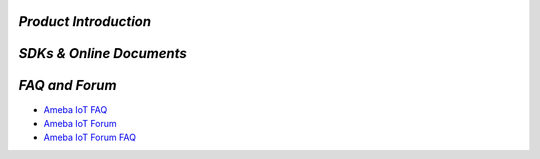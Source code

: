 
.. raw:: html

   <div style="text-align: center; color: #2980B9;">
       <h1>Welcome to Ameba AIoT Documentation Homepage!</h1>
   </div>

.. raw:: html

   <div style="text-align: center;">
       <img src="./_static/realtek_background_003.png" alt="Background" height="400px">
   </div>

   <br><br><br>

*Product Introduction*
======================

.. tabs::

   .. tab:: AIoT Video SoC/MCU

      .. tabs::

         .. tab:: Ameba Pro2

            .. tabs::

               .. tab:: AMB82-mini

                  .. table::
                     :class: table-transparent
                     :align: center

                     +-----------------------------------------------------------+----------------------------------------------------------+
                     | |img_AMB82_MINI|                                          | - MCU                                                    |
                     |                                                           |    - Part Number: RTL8735B                               |
                     | **AMB82-mini**                                            |    - 32-bit Arm v8M, up to 500MHz                        |
                     |                                                           | - Memory                                                 |
                     | (Ameba RTL8735B)                                          |    - 768KB ROM                                           |
                     |                                                           |    - 512KB RAM                                           |
                     +-----------------------------------------------------------+    - 16MB Flash                                          |
                     | |img_shopping|                                            |    - Supports MCM embedded DDR2/DDR3L memory up to 128MB |
                     |                                                           | - Key Features                                           |
                     | - Worldwide                                               |    - Integrated 802.11 a/b/g/n Wi-Fi, 2.4GHz/5GHz        |
                     |    - `Seeed Studio <link01_AMB82_MINI_>`_                 |    - Bluetooth Low Energy (BLE) 5.1                      |
                     |    - `Amazon <link02_AMB82_MINI_>`_                       |    - Integrated Intelligent Engine @ 0.4 TOPS            |
                     |    - `ICShop <link03_AMB82_MINI_>`_                       |    - USB Host/Device                                     |
                     |    - `ICShop (Module only) <link04_AMB82_MINI_>`_         |    - SD Host                                             |
                     | - Regional                                                |    - ISP                                                 |
                     |    - `Taiwan ICShop <link05_AMB82_MINI_>`_                |    - Audio Codec                                         |
                     |    - `Taiwan ICShop (Module only) <link06_AMB82_MINI_>`_  |    - H.264/H.265 encoder up to 5MP or 1080p @45fps       |
                     |                                                           |    - Secure Boot                                         |
                     |                                                           |    - Crypto Engine                                       |
                     |                                                           | - Other Features                                         |
                     |                                                           |    - 2 SPI interfaces                                    |
                     |                                                           |    - 1 I2C interface                                     |
                     |                                                           |    - 8 PWM interfaces                                    |
                     |                                                           |    - 3 UART interfaces                                   |
                     |                                                           |    - 3 ADC interfaces                                    |
                     |                                                           |    - 2 GDMA interfaces                                   |
                     |                                                           |    - Max 23 GPIOs                                        |
                     +-----------------------------------------------------------+----------------------------------------------------------+

               .. tab:: AMB82

                  .. table::
                     :class: table-transparent
                     :align: center

                     +-----------------------------------------------------------+----------------------------------------------------------+
                     | |img_AMB82|                                               | - MCU                                                    |
                     |                                                           |    - Part Number: RTL8735B                               |
                     | **AMB82**                                                 |    - 32-bit Arm v8M, up to 500MHz                        |
                     |                                                           | - Memory                                                 |
                     | (Ameba RTL8735B)                                          |    - 768KB ROM                                           |
                     |                                                           |    - 512KB RAM                                           |
                     +-----------------------------------------------------------+    - 16MB Flash                                          |
                     |                                                           |    - Supports MCM embedded DDR2/DDR3L memory up to 128MB |
                     |                                                           |    - External Flash up to 64MB                           |
                     |                                                           | - Key Features                                           |
                     |                                                           |    - Integrated 802.11 a/b/g/n Wi-Fi, 2.4GHz/5GHz        |
                     |                                                           |    - Bluetooth Low Energy (BLE) 4.2                      |
                     |                                                           |    - Integrated Intelligent Engine @ 0.4 TOPS            |
                     |                                                           |    - USB Host/Device                                     |
                     |                                                           |    - SD Host                                             |
                     |                                                           |    - ISP                                                 |
                     |                                                           |    - Audio Codec                                         |
                     |                                                           |    - H.264/H.265 encoder up to 5MP or 1080p @45fps       |
                     |                                                           |    - Secure Boot                                         |
                     |                                                           |    - Crypto Engine                                       |
                     |                                                           | - Other Features                                         |
                     |                                                           |    - 2 SPI interfaces                                    |
                     |                                                           |    - 3 I2C interface                                     |
                     |                                                           |    - 12 PWM interfaces                                   |
                     |                                                           |    - 4 UART interfaces                                   |
                     |                                                           |    - 8 ADC interfaces                                    |
                     |                                                           |    - 2 GDMA interfaces                                   |
                     |                                                           |    - Max 59 GPIOs                                        |
                     +-----------------------------------------------------------+----------------------------------------------------------+

         .. tab:: Ameba Pro

            .. tabs::

               .. tab:: AMB81

                  .. table::
                     :class: table-transparent
                     :align: center

                     +-----------------------------------------------------------+----------------------------------------------------------+
                     | |img_AMB81|                                               | - MCU                                                    |
                     |                                                           |    - Part Number: RTL8715AD                              |
                     | **AMB81**                                                 |    - 32-bit Arm v8M, up to 300MHz                        |
                     |                                                           |    - 32-bit Arm®Cortex®-M0, up to 4MHz                   |
                     |                                                           | - Memory                                                 |
                     | (Ameba RTL8715AD / RTL8715AH / RTL8715AQ)                 |    - 512KB RAM                                           |
                     |                                                           |    - 32MB LPDDR                                          |
                     +-----------------------------------------------------------+ - Key Features                                           |
                     |                                                           |    - Integrated 802.11ac/n Wi-Fi SoC                     |
                     |                                                           |    - Trustzone-M Security                                |
                     |                                                           |    - Hardware SSL Engine                                 |
                     |                                                           |    - Root Trust Secure Boot                              |
                     |                                                           |    - USB Host/Device                                     |
                     |                                                           |    - SD Host                                             |
                     |                                                           |    - LCDC                                                |
                     |                                                           |    - Codec                                               |
                     |                                                           |    - ISP                                                 |
                     |                                                           |    - H.264                                               |
                     |                                                           | - Other Features                                         |
                     |                                                           |    - 4 SPI interfaces                                    |
                     |                                                           |    - 5 UART interfaces                                   |
                     |                                                           |    - 2 I2S interface                                     |
                     |                                                           |    - 4 I2C interface                                     |
                     |                                                           |    - 11 ADC interfaces                                   |
                     |                                                           |    - 16 PWM interfaces                                   |
                     |                                                           |    - 2 PCM interfaces                                    |
                     |                                                           |    - Max 90 GPIOs                                        |
                     |                                                           |                                                          |
                     |                                                           | |img_award|                                              |
                     |                                                           | - 2018 COMPUTEX Best Choice Award                        |
                     +-----------------------------------------------------------+----------------------------------------------------------+

   .. tab:: IoT Control SoC/MCU

      .. tabs::

         .. tab:: Ameba D

            .. tabs::

               .. tab:: AMB21 / AMB22

                  .. table::
                     :class: table-transparent
                     :align: center

                     +-----------------------------------------------------+----------------------------------------------------------+
                     | |img_AMB21|                                         | - MCU                                                    |
                     |                                                     |    - Part Number: RTL8722DM                              |
                     | **AMB21 / AMB22**                                   |    - 32-bit KM4 (Arm Cortex-M33 compatible)              |
                     |                                                     |    - 32-bit KM0 (Arm Cortex-M23 compatible)              |
                     | (Ameba RTL8722DM / RTL8722CSM)                      | - Memory                                                 |
                     |                                                     |    - 512KB SRAM                                          |
                     +-----------------------------------------------------+    - 4MB PSRAM                                           |
                     | |img_shopping|                                      |    - 2MB Flash                                           |
                     |                                                     | - Key Features                                           |
                     | - Worldwide                                         |    - Integrated 802.11 a/n Wi-Fi SoC                     |
                     |    - `Seeed Studio <link01_AMB21_AMB22_>`_          |    - Trustzone-M Security                                |
                     | - Regional                                          |    - Hardware SSL Engine                                 |
                     |    - `Taiwan ICShop <link02_AMB21_AMB22_>`_         |    - Root Trust Secure Boot                              |
                     |    - `Mainland China Taobao <link03_AMB21_AMB22_>`_ |    - USB Host/Device                                     |
                     |                                                     |    - SD Host                                             |
                     |                                                     |    - BLE5.0                                              |
                     |                                                     |    - Codec                                               |
                     |                                                     |    - LCDC                                                |
                     |                                                     |    - Key Matrix                                          |
                     |                                                     | - Other Features                                         |
                     |                                                     |    - 1 PCM interface                                     |
                     |                                                     |    - 4 UART interfaces                                   |
                     |                                                     |    - 1 I2S Interface                                     |
                     |                                                     |    - 2 I2C interfaces                                    |
                     |                                                     |    - 7 ADC interfaces                                    |
                     |                                                     |    - 17 PWM interfaces                                   |
                     |                                                     |    - Max 54 GPIOs                                        |
                     |                                                     |                                                          |
                     |                                                     | |img_award|                                              |
                     |                                                     | - 2019 COMPUTEX Best Choice Award                        |
                     +-----------------------------------------------------+----------------------------------------------------------+

               .. tab:: AMB23

                  .. table::
                     :class: table-transparent
                     :align: center

                     +---------------------------------------+----------------------------------------------------------+
                     | |img_AMB23|                           | - MCU                                                    |
                     |                                       |    - Part Number: RTL8722DM                              |
                     | **AMB23**                             |    - 32-bit KM4 (Arm Cortex-M33 compatible)              |
                     |                                       |    - 32-bit KM0 (Arm Cortex-M23 compatible)              |
                     | (Ameba RTL8722DM)                     | - Memory                                                 |
                     |                                       |    - 512KB SRAM                                          |
                     +---------------------------------------+    - 4MB PSRAM                                           |
                     | |img_shopping|                        |    - 2MB Flash                                           |
                     |                                       | - Key Features                                           |
                     | - Worldwide                           |    - Integrated 802.11 a/n Wi-Fi SoC                     |
                     |    - `Seeed Studio <link01_AMB23_>`_  |    - Trustzone-M Security                                |
                     |    - `Adafruit <link02_AMB23_>`_      |    - Hardware SSL Engine                                 |
                     | - Regional                            |    - Root Trust Secure Boot                              |
                     |    - `Taiwan ICShop <link03_AMB23_>`_ |    - USB Host/Device                                     |
                     |                                       |    - SD Host                                             |
                     |                                       |    - BLE5.0                                              |
                     |                                       |    - Codec                                               |
                     |                                       |    - LCDC                                                |
                     |                                       |    - Key Matrix                                          |
                     |                                       | - Other Features                                         |
                     |                                       |    - 1 PCM interface                                     |
                     |                                       |    - 3 UART interfaces                                   |
                     |                                       |    - 1 I2C Interface                                     |
                     |                                       |    - 7 ADC interfaces                                    |
                     |                                       |    - 1 SPI interfaces                                    |
                     |                                       |    - 9 PWM interfaces                                    |
                     |                                       |    - Max 23 GPIOs                                        |
                     |                                       |    - 1 Switch button                                     |
                     |                                       |    - 2 LED                                               |
                     |                                       |                                                          |
                     |                                       | |img_award|                                              |
                     |                                       | - 2019 COMPUTEX Best Choice Award                        |
                     +---------------------------------------+----------------------------------------------------------+

               .. tab:: AMB25

                  .. table::
                     :class: table-transparent
                     :align: center

                     +-----------------------------------------------------------+----------------------------------------------------------+
                     | |img_AMB25|                                               | - MCU                                                    |
                     |                                                           |    - Part Number: RTL8720DF                              |
                     | **AMB25**                                                 |    - 32-bit KM4 (Arm Cortex-M33 compatible)              |
                     |                                                           |    - 32-bit KM0 (Arm Cortex-M23 compatible)              |
                     | (Ameba RTL8720DF)                                         | - Memory                                                 |
                     |                                                           |    - 512KB SRAM                                          |
                     +-----------------------------------------------------------+    - 4MB Flash                                           |
                     | |img_shopping|                                            | - Key Features                                           |
                     |                                                           |    - Integrated WiFi 4 (802.11 b/g/n 1x1) SoC            |
                     | - Worldwide                                               |    - Dual-band, 2.4GHz or 5GHz                           |
                     |    - `Amazon (EVB) <link01_AMB25_>`_                      |    - Bluetooth LE 5.0                                    |
                     |    - `Amazon (WiFi module) <link02_AMB25_>`_              |    - Bluetooth high-power mode up to 10dB                |
                     |    - `Amazon (WiFi module with antenna) <link03_AMB25_>`_ |    - Low Power Mode                                      |
                     | - Regional                                                |    - Auto Download Mode                                  |
                     |    - `Mainland China Taobao <link04_AMB25_>`_             |    - On-board PCB antenna                                |
                     |                                                           | - Other Features                                         |
                     |                                                           |    - 3 UART interfaces                                   |
                     |                                                           |    - 1 I2C Interface                                     |
                     |                                                           |    - 2 SPI interfaces                                    |
                     |                                                           |    - 12 PWM interfaces                                   |
                     |                                                           |    - 3 ADC   interfaces                                  |
                     |                                                           |    - 1 IR interfaces                                     |
                     |                                                           |    - Max 19 GPIOs                                        |
                     |                                                           |    - TypeC USB port                                      |
                     |                                                           |    - 1 SDIO interface (require adaptor)                  |
                     |                                                           |    - Audio Codec(require external MIC & Speaker)         |
                     |                                                           |    - USB2.0 Host Interface (require adaptor)             |
                     +-----------------------------------------------------------+----------------------------------------------------------+

               .. tab:: AMB26

                  .. table::
                     :class: table-transparent
                     :align: center

                     +-----------------------------------------------------------+----------------------------------------------------------+
                     | |img_AMB26|                                               | - MCU                                                    |
                     |                                                           |    - Part Number: RTL8720DF                              |
                     | **AMB26**                                                 |    - 32-bit KM4 (Arm Cortex-M33 compatible)              |
                     |                                                           |    - 32-bit KM0 (Arm Cortex-M23 compatible)              |
                     | (Ameba RTL8720DF)                                         | - Memory                                                 |
                     |                                                           |    - 512KB SRAM                                          |
                     +-----------------------------------------------------------+    - 4MB Flash                                           |
                     | |img_shopping|                                            | - Key Features                                           |
                     |                                                           |    - Integrated WiFi 4 (802.11 b/g/n 1x1) SoC            |
                     | - Worldwide                                               |    - Dual-band, 2.4GHz or 5GHz                           |
                     |    - `Amazon (EVB) <link01_AMB26_>`_                      |    - Bluetooth LE 5.0                                    |
                     |    - `Amazon (WiFi module) <link02_AMB26_>`_              |    - Bluetooth high-power mode up to 10dB                |
                     |    - `Amazon (WiFi module with antenna) <link03_AMB26_>`_ |    - Low Power Mode                                      |
                     | - Regional                                                |    - Auto Download Mode                                  |
                     |    - `Mainland China Taobao <link04_AMB26_>`_             |    - On-board PCB antenna                                |
                     |                                                           |    - Board Dimensions, 25.4 × 46.6 mm                    |
                     |                                                           | - Other Features                                         |
                     |                                                           |    - 3 UART interfaces                                   |
                     |                                                           |    - 1 I2C Interface                                     |
                     |                                                           |    - 2 SPI interfaces                                    |
                     |                                                           |    - 12 PWM interfaces                                   |
                     |                                                           |    - 3 ADC   interfaces                                  |
                     |                                                           |    - 1 IR interfaces                                     |
                     |                                                           |    - Max 18 GPIOs                                        |
                     |                                                           |    - TypeC USB port                                      |
                     |                                                           |    - 1 SDIO interface (require adaptor)                  |
                     |                                                           |    - Audio Codec (require external MIC & Speaker)        |
                     |                                                           |    - USB2.0 Host Interface (require adaptor)             |
                     +-----------------------------------------------------------+----------------------------------------------------------+

               .. tab:: BW16

                  .. table::
                     :class: table-transparent
                     :align: center

                     +----------------------------------------------------+----------------------------------------------------------+
                     | |img_BW16|                                         | - MCU                                                    |
                     |                                                    |    - Part Number: RTL8720DN                              |
                     | |img_partner_designed|                             |    - 32-bit KM4 (Arm Cortex-M33 compatible)              |
                     |                                                    |    - 32-bit KM0 (Arm Cortex-M23 compatible)              |
                     | **BW16**                                           | - Memory                                                 |
                     |                                                    |    - 512KB SRAM                                          |
                     | (Ameba RTL8720DN)                                  |    - 2MB Flash (Up to 4MB)                               |
                     |                                                    | - Key Features                                           |
                     | by **Ai-Thinker**                                  |    - Integrated 802.11a/n Wi-Fi SoC                      |
                     |                                                    |    - BLE5.0                                              |
                     +----------------------------------------------------+ - Other Features                                         |
                     | |img_shopping|                                     |    - 2 UART interfaces                                   |
                     |                                                    |    - 1 I2C Interface                                     |
                     | - Worldwide                                        |    - 1 ADC interfaces                                    |
                     |    - `Alibaba <link01_BW16_>`_                     |    - 1 SPI interfaces                                    |
                     |    - `Alibaba (Module only) <link02_BW16_>`_       |    - 5 PWM interfaces                                    |
                     | - Regional                                         |    - Max 13 GPIOs                                        |
                     |    - `Taiwan ICShop (Module only) <link03_BW16_>`_ |    - 1 RGB LED                                           |
                     |                                                    |                                                          |
                     |                                                    | |img_award|                                              |
                     |                                                    | - 2019 COMPUTEX Best Choice Award                        |
                     +----------------------------------------------------+----------------------------------------------------------+

               .. tab:: BW16-TypeC

                  .. table::
                     :class: table-transparent
                     :align: center

                     +------------------------------------------------------+----------------------------------------------------------+
                     | |img_BW16_C|                                         | - MCU                                                    |
                     |                                                      |    - Part Number: RTL8720DN                              |
                     | |img_partner_designed|                               |    - 32-bit KM4 (Arm Cortex-M33 compatible)              |
                     |                                                      |    - 32-bit KM0 (Arm Cortex-M23 compatible)              |
                     | **BW16 type C**                                      | - Memory                                                 |
                     |                                                      |    - 512KB SRAM                                          |
                     | (Ameba RTL8720DN)                                    |    - 2MB Flash (Up to 4MB)                               |
                     |                                                      | - Key Features                                           |
                     | by **Ai-Thinker**                                    |    - Integrated 802.11a/n Wi-Fi SoC                      |
                     |                                                      |    - BLE5.0                                              |
                     +------------------------------------------------------+    - Auto DownLoad Mode                                  |
                     | |img_shopping|                                       | - Other Features                                         |
                     |                                                      |    - 2 UART interfaces                                   |
                     | - Worldwide                                          |    - 1 I2C Interface                                     |
                     |    - TBD                                             |    - 1 ADC interfaces                                    |
                     | - Regional                                           |    - 1 SPI interfaces                                    |
                     |    - `Taiwan ICShop <link01_BW16_C_>`_               |    - 5 PWM interfaces                                    |
                     |    - `Taiwan ICShop (Module only) <link02_BW16_C_>`_ |    - Max 13 GPIOs                                        |
                     |                                                      |    - 1 RGB LED                                           |
                     |                                                      |    - TypeC USB port                                      |
                     |                                                      |                                                          |
                     |                                                      | |img_award|                                              |
                     |                                                      | - 2019 COMPUTEX Best Choice Award                        |
                     +------------------------------------------------------+----------------------------------------------------------+

               .. tab:: AW-CU488

                  .. table::
                     :class: table-transparent
                     :align: center

                     +-------------------------------------+---------------------------------------------------------------------+
                     | |img_AW-CU488|                      | - MCU                                                               |
                     |                                     |    - Part Number: RTL8721DM                                         |
                     | |img_partner_designed|              |    - 32-bit KM4 (Arm Cortex-M33 compatible)                         |
                     |                                     |    - 32-bit KM0 (Arm Cortex-M23 compatible)                         |
                     | **AW-CU488 Thing Plus**             | - Memory                                                            |
                     |                                     |    - 512KB SRAM                                                     |
                     | (Ameba RTL8721DM)                   |    - 4MB PSRAM                                                      |
                     |                                     |    - 2MB Flash                                                      |
                     | by **SparkFun**                     | - Key Features                                                      |
                     |                                     |    - Integrated 802.11 b/g/n 1x1, 2.4GHz or 5GHz                    |
                     +-------------------------------------+    - Built-in Antenna w/ Internal Shielding Antenna                 |
                     | |img_shopping|                      |    - BLE5.0                                                         |
                     |                                     |    - Audio Codec (MIC & Speaker)                                    |
                     | - Worldwide                         |    - USB2.0 Host Interface                                          |
                     |    - `SparkFun <link01_AW-CU488_>`_ |    - Low Power Mode                                                 |
                     | - Regional                          |    - Auto DownLoad Mode                                             |
                     |    - TBD                            | - Other Features                                                    |
                     |                                     |    - 3 UART interfaces                                              |
                     |                                     |    - 1 I2C Interface                                                |
                     |                                     |    - 7 ADC interfaces                                               |
                     |                                     |    - 2 SPI interfaces                                               |
                     |                                     |    - 11 PWM interfaces                                              |
                     |                                     |    - Max 30 GPIOs                                                   |
                     |                                     |    - 1 LED                                                          |
                     |                                     |    - TypeC USB port                                                 |
                     |                                     |    - LiPo charge with 2-pin JST connector (Charge Rate 500mA/100mA) |
                     |                                     |    - Qwiic connector for I2C devices                                |
                     |                                     |                                                                     |
                     |                                     | |img_award|                                                         |
                     |                                     | - 2019 COMPUTEX Best Choice Award                                   |
                     +-------------------------------------+---------------------------------------------------------------------+

               .. tab:: WE310F5

                  .. table::
                     :class: table-transparent
                     :align: center

                     +------------------------------------------------+---------------------------------------------------------------------+
                     | |img_WE310F5|                                  | - MCU                                                               |
                     |                                                |    - Part Number: RTL8711TTF                                        |
                     | |img_partner_designed|                         |    - 32-bit KM4 (Arm Cortex-M33 compatible)                         |
                     |                                                |    - 32-bit KM0 (Arm Cortex-M23 compatible)                         |
                     | **WE310F5**                                    | - Memory                                                            |
                     |                                                |    - 512KB SRAM                                                     |
                     | (Ameba RTL8711TTF)                             |    - 4MB Flash                                                      |
                     |                                                | - Key Features                                                      |
                     | by **Telit**                                   |    - Integrated 802.11a/n Wi-Fi SoC                                 |
                     |                                                |    - BLE5.0                                                         |
                     +------------------------------------------------+    - Integrated antenna (WE310F5-I) or External Antenna (WE310F5-P) |
                     | |img_shopping|                                 |    - LGA package 18 x 15 mm (-I) / 13.1 x 14.3 (-P)                 |
                     |                                                | - Other Features                                                    |
                     | - Worldwide                                    |    - Hosted (via AT commands) or Standalone (host-less)             |
                     |    - `Telit <link01_WE310F5_>`_                |    - Industrial grade (-40 °C to +85 °C )                           |
                     | - Regional                                     |    - Certified RED/FCC/ISED/RCM                                     |
                     |    - TBD                                       |    - USB2.0 Host Interface                                          |
                     |                                                |    - Low power mode                                                 |
                     |                                                |    - 2 UART interfaces                                              |
                     |                                                |    - 1 I2C Interface                                                |
                     |                                                |    - 1 ADC interfaces                                               |
                     |                                                |    - 1 SPI interfaces                                               |
                     |                                                |    - 1 PWM interfaces                                               |
                     |                                                |    - 1 I2S interfaces                                               |
                     |                                                |    - 1 SDIO interfaces                                              |
                     |                                                |    - Max 29 GPIOs                                                   |
                     +------------------------------------------------+---------------------------------------------------------------------+

               .. tab:: WE310G4

                  .. table::
                     :class: table-transparent
                     :align: center

                     +------------------------------------------------+---------------------------------------------------------------------+
                     | |img_WE310G4|                                  | - MCU                                                               |
                     |                                                |    - Part Number: RTL8720DF                                         |
                     | |img_partner_designed|                         |    - 32-bit KM4 (Arm Cortex-M33 compatible)                         |
                     |                                                |    - 32-bit KM0 (Arm Cortex-M23 compatible)                         |
                     | **WE310G4**                                    | - Memory                                                            |
                     |                                                |    - 512KB SRAM                                                     |
                     | (Ameba RTL8720DF)                              |    - 4MB Flash                                                      |
                     |                                                | - Key Features                                                      |
                     | by **Telit**                                   |    - Integrated 802.11 a/b/g/n Wi-Fi SoC                            |
                     |                                                |    - Support 2.4GHz and 5GHz                                        |
                     +------------------------------------------------+    - BLE5.0                                                         |
                     | |img_shopping|                                 |    - Integrated antenna (WE310F5-I) or External Antenna (WE310F5-P) |
                     |                                                |    - LGA package 18 x 15 mm (-I) / 13.1 x 14.3 (-P)                 |
                     | - Worldwide                                    | - Other Features                                                    |
                     |    - `Telit <link01_WE310G4_>`_                |    - Hosted (via AT commands) or Standalone (host-less)             |
                     | - Regional                                     |    - Industrial grade (-40 °C to +85 °C )                           |
                     |    - TBD                                       |    - Certified RED/FCC/ISED                                         |
                     |                                                |    - P2P Compatible with Telit WE310F5                              |
                     |                                                |    - SDK and Compatible with Telit WE310F5                          |
                     |                                                |    - USB2.0 Host Interface                                          |
                     |                                                |    - Low power mode                                                 |
                     |                                                |    - 2 UART interfaces                                              |
                     |                                                |    - 2 I2C Interface                                                |
                     |                                                |    - 1 ADC interfaces                                               |
                     |                                                |    - 1 SPI interfaces                                               |
                     |                                                |    - 1 PWM interfaces                                               |
                     |                                                |    - 1 I2S interfaces                                               |
                     |                                                |    - 1 SDIO interfaces                                              |
                     +------------------------------------------------+---------------------------------------------------------------------+

               .. tab:: WE20D

                  .. table::
                     :class: table-transparent
                     :align: center

                     +-----------------------------------------+-----------------------------------------------------------------------------------+
                     | |img_WE20D|                             | - MCU                                                                             |
                     |                                         |    - Part Number: RTL8720DF                                                       |
                     | |img_partner_designed|                  |    - 32-bit KM4 (Arm Cortex-M33 compatible)                                       |
                     |                                         |    - 32-bit KM0 (Arm Cortex-M23 compatible)                                       |
                     | **WE20D**                               | - Memory                                                                          |
                     |                                         |    - 512KB SRAM                                                                   |
                     | (Ameba RTL8720DF)                       |    - 4MB Flash                                                                    |
                     |                                         | - Key Features                                                                    |
                     | by **Celium Devices**                   |    - Integrated 802.11 a/b/g/n Wi-Fi and BLE 5.0 Combo module                     |
                     |                                         |    - Integrated antenna (WE20D-C), External Antenna (WE20D-U) or RF Pin (WE20D-R) |
                     +-----------------------------------------+    - Castellations 30 package 21 x 14 mm                                          |
                     | |img_shopping|                          | - Other Features                                                                  |
                     |                                         |    - Hosted (via AT commands) or Standalone (host-less)                           |
                     | - Worldwide                             |    - Industrial grade (-40 °C to +85 °C )                                         |
                     |    - `Celium Devices <link01_WE20D_>`_  |    - USB2.0 Host Interface                                                        |
                     | - Regional                              |    - Low power mode                                                               |
                     |    - TBD                                |    - 3 UART interfaces                                                            |
                     |                                         |    - 2 I2C Interface                                                              |
                     |                                         |    - 1 ADC interfaces                                                             |
                     |                                         |    - 1 SPI interfaces                                                             |
                     |                                         |    - 1 PWM interfaces                                                             |
                     |                                         |    - 1 I2S interfaces                                                             |
                     |                                         |    - 1 SDIO interfaces                                                            |
                     +-----------------------------------------+-----------------------------------------------------------------------------------+

               .. tab:: CMP4010

                  .. table::
                     :class: table-transparent
                     :align: center

                     +-----------------------------------------+---------------------------------------------------------+
                     | |img_CMP4010|                           | - MCU                                                   |
                     |                                         |    - Part Number: RTL8721CSM                            |
                     | |img_partner_designed|                  |    - 32-bit KM4 (Arm Cortex-M33 compatible)             |
                     |                                         |    - 32-bit KM0 (Arm Cortex-M23 compatible)             |
                     | **CMP4010**                             | - Memory                                                |
                     |                                         |    - 512KB SRAM                                         |
                     | (Ameba RTL8721CSM)                      |    - 4MB PSRAM                                          |
                     |                                         |    - 16MB Flash                                         |
                     | by **CEL**                              | - Key Features                                          |
                     |                                         |    - Integrated 802.11 b/g/n Wi-Fi SoC                  |
                     +-----------------------------------------+    - BLE5.0                                             |
                     | |img_shopping|                          | - Other Features                                        |
                     |                                         |    - Hosted (via AT commands) or Standalone (host-less) |
                     | - Worldwide                             |    - Industrial grade (-40 °C to +85 °C )               |
                     |    - `CEL <link01_CMP4010_>`_           |    - Low power mode                                     |
                     | - Regional                              |    - Certified FCC/IC/CE                                |
                     |    - TBD                                |    - Max 35 GPIOs                                       |
                     |                                         |    - USB/UART/SPI/I2C/I2S                               |
                     +-----------------------------------------+---------------------------------------------------------+

               .. tab:: NORA-W30

                  .. table::
                     :class: table-transparent
                     :align: center

                     +------------------------------------------------------+-----------------------------------------------------------------+
                     | |img_NORA-W30|                                       | - MCU                                                           |
                     |                                                      |    - Part Number: RTL8720DF                                     |
                     | |img_partner_designed|                               |    - 32-bit KM4 (Arm Cortex-M33 compatible)                     |
                     |                                                      |    - 32-bit KM0 (Arm Cortex-M23 compatible)                     |
                     | **NORA-W30**                                         | - Memory                                                        |
                     |                                                      |    - 512KB SRAM                                                 |
                     | (Ameba RTL8720DF)                                    |    - 4MB Flash                                                  |
                     |                                                      | - Key Features                                                  |
                     | by **u-blox**                                        |    - Wi-Fi 4 (802.11 a/b/g/n) SoC                               |
                     |                                                      |    - Dual-band, 2.4 and 5 GHz                                   |
                     +------------------------------------------------------+    - Bluetooth LE 5.0                                           |
                     | |img_shopping|                                       |    - Embedded antenna or module pin for external antenna        |
                     |                                                      |    - Small form factor, 10.4 × 14.3 mm                          |
                     | - Worldwide                                          | - Other Features                                                |
                     |    - `u-blox <link01_NORA-W30_>`_                    |    - Powerful open CPU architecture for customized applications |
                     |    - `Mouser Electronics <link02_NORA-W30_>`_        |    - UART, SPI, USB, SDIO, I2C, I2S, PWM, ADC                   |
                     |    - `DigiKey <link03_NORA-W30_>`_                   |    - Pin compatible with other NORA modules                     |
                     | - Regional                                           |    - Global certification                                       |
                     |    - TBD                                             |    - Extended temperature range, -40 °C to +105 °C              |
                     +------------------------------------------------------+-----------------------------------------------------------------+

               .. tab:: NORA-W36

                  .. table::
                     :class: table-transparent
                     :align: center

                     +------------------------------------------------------+-----------------------------------------------------------------+
                     | |img_NORA-W36|                                       | - MCU                                                           |
                     |                                                      |    - Part Number: RTL8720DF                                     |
                     | |img_partner_designed|                               |    - 32-bit KM4 (Arm Cortex-M33 compatible)                     |
                     |                                                      |    - 32-bit KM0 (Arm Cortex-M23 compatible)                     |
                     | **NORA-W36**                                         | - Memory                                                        |
                     |                                                      |    - 512KB SRAM                                                 |
                     | (Ameba RTL8720DF)                                    |    - 4MB Flash                                                  |
                     |                                                      | - Key Features                                                  |
                     | by **u-blox**                                        |    - Wi-Fi 4 (802.11 a/b/g/n) SoC                               |
                     |                                                      |    - Dual-band, 2.4 and 5 GHz                                   |
                     +------------------------------------------------------+    - Bluetooth LE 5.0                                           |
                     | |img_shopping|                                       |    - Embedded antenna or module pin for external antenna        |
                     |                                                      |    - Small form factor, 10.4 × 14.3 mm                          |
                     | - Worldwide                                          | - Other Features                                                |
                     |    - `u-blox <link01_NORA-W36_>`_                    |    - u-connectXpress AT command firmware                        |
                     |    - `Mouser Electronics <link02_NORA-W36_>`_        |    - Pin compatible with other NORA modules                     |
                     |    - `DigiKey <link03_NORA-W36_>`_                   |    - Global certification                                       |
                     | - Regional                                           |    - Extended temperature range, -40 °C to +105 °C              |
                     |    - TBD                                             |                                                                 |
                     +------------------------------------------------------+-----------------------------------------------------------------+

               .. tab:: SI8720DFSTS

                  .. table::
                     :class: table-transparent
                     :align: center

                     +-----------------------------------------+--------------------------------------------------------------------+
                     | |img_SI8720DFSTS|                       | - MCU                                                              |
                     |                                         |    - Part Number: RTL8720DF                                        |
                     | |img_partner_designed|                  |    - 32-bit KM4 (Arm Cortex-M33 compatible)                        |
                     |                                         |    - 32-bit KM0 (Arm Cortex-M23 compatible)                        |
                     | **SI8720DFSTS**                         | - Memory                                                           |
                     |                                         |    - 512KB SRAM                                                    |
                     | (Ameba RTL8720DF)                       |    - 4MB PSRAM                                                     |
                     |                                         |    - 4MB Flash                                                     |
                     | by **SME**                              | - Key Features                                                     |
                     |                                         |    - Integrated 802.11a/b/g/n Wi-Fi SoC                            |
                     +-----------------------------------------+    - Dual-band, 2.4 and 5 GHz                                      |
                     | |img_shopping|                          |    - Trustzone-M Security                                          |
                     |                                         |    - Root Trust Secure Boot                                        |
                     | - Worldwide                             |    - Low Power Mode                                                |
                     |    - `UpArrow <link01_SI8720DFSTS_>`_   |    - BLE5.0                                                        |
                     | - Regional                              | - Other Features                                                   |
                     |    - TBD                                |    - Support multiple host interfaces USB / SDIO / UART / I2C /SPI |
                     +-----------------------------------------+--------------------------------------------------------------------+

               .. tab:: Datalogger

                  .. table::
                     :class: table-transparent
                     :align: center

                     +------------------------------------------------------+-----------------------------------------------------------+
                     | |img_Datalogger|                                     | - MCU                                                     |
                     |                                                      |    - Part Number: RTL8720DF                               |
                     | |img_partner_designed|                               |    - 32-bit KM4 (Arm Cortex-M33 compatible)               |
                     |                                                      |    - 32-bit KM0 (Arm Cortex-M23 compatible)               |
                     | **Datalogger**                                       | - Memory                                                  |
                     |                                                      |    - 512KB SRAM                                           |
                     | (Ameba RTL8720DF)                                    |    - 4MB Flash                                            |
                     |                                                      | - Key Features                                            |
                     | by **Kevin’s Lab**                                   |    - Integrated WiFi 4 (802.11 b/g/n 1x1) SoC             |
                     |                                                      |    - Dual-band, 2.4GHz or 5GHz                            |
                     +------------------------------------------------------+    - Bluetooth LE 5.0                                     |
                     | |img_shopping|                                       |    - Bluetooth high-power mode up to 10dB                 |
                     |                                                      |    - Low Power Mode                                       |
                     | - Worldwide                                          |    - Auto Download Mode                                   |
                     |    - TBD                                             |    - On-board PCB antenna                                 |
                     | - Regional                                           |    - DC IN: 6V ~ 24V                                      |
                     |    - `Taiwan ICShop <link01_Datalogger_>`_           |    - DC OUT: 5V / 1A                                      |
                     |                                                      |    - Arduino Uno mounting holes                           |
                     |                                                      |    - Popular Connectors: qwiic(I2C), UART(JST2.0), RS485  |
                     |                                                      |    - UART expansion                                       |
                     |                                                      |    - RS485 with TVS + PTS protection and 120-ohm resistor |
                     |                                                      | - Other Features                                          |
                     |                                                      |    - 3 UART interfaces                                    |
                     |                                                      |    - 1 I2C interfaces                                     |
                     |                                                      |    - 2 SPI interfaces                                     |
                     |                                                      |    - 12 PWM interfaces                                    |
                     |                                                      |    - 3 ADC interfaces                                     |
                     |                                                      |    - 1 IR interfaces                                      |
                     |                                                      |    - Max 18 GPIOs                                         |
                     +------------------------------------------------------+-----------------------------------------------------------+

         .. tab:: Ameba Smart

            .. table::
               :class: table-transparent
               :align: center

               +-----------------------------------------+------------------------------------------------+
               | |img_AmebaSmart|                        | - MCU                                          |
               |                                         |    - Part Number: RTL8730EAH / RTL8730ELM      |
               | **AmebaSmart**                          |    - Multi-Cores                               |
               |                                         |        - Dual-core Arm Cortex-A32 @1.32GHz     |
               | (Ameba RTL8730EAH / RTL8730ELM)         |        - Arm Cortex-M55 @333MHz                |
               |                                         |        - Arm Cortex-M23 @40MHz                 |
               +-----------------------------------------+ - Memory                                       |
               |                                         |    - Supports NOR or NAND Flash                |
               |                                         |    - Supports PSRAM or DDR Extended Memory     |
               |                                         |    - Up to 256MB RAM (Max.)                    |
               |                                         | - Key Features                                 |
               |                                         |    - 802.11 a/b/g/n/ax 1 x 1, 2.4GHz + 5GHz    |
               |                                         |    - Support Bluetooth 5.3                     |
               |                                         |    - Support Secure Boot & Crypto Engine       |
               |                                         |    - Low Power design                          |
               |                                         |    - Support USB 2.0 OTG                       |
               +-----------------------------------------+------------------------------------------------+

         .. tab:: Ameba Lite

            .. table::
               :class: table-transparent
               :align: center

               +----------------------------------------------+--------------------------------------------------------+
               | |img_AmebaLite|                              | - MCU                                                  |
               |                                              |    - Part Number: RTL8720EAF / RTL8720EAM / RTL8710ECF |
               | **AmebaLite**                                |    - Dual-Cores                                        |
               |                                              |        - Arm Cortex-M55 @400MHz                        |
               | (Ameba RTL8720EAF / RTL8720EAM / RTL8710ECF) |        - RISC-V @400MHz                                |
               |                                              | - Memory                                               |
               +----------------------------------------------+    - Up to 768KB SRAM                                  |
               |                                              |    - Embedded DQ8 PSRAM, up to 200MHz                  |
               |                                              |    - Supports QSPI Flash, up to 100MHz                 |
               |                                              | - Key Features                                         |
               |                                              |    - 802.11 b/g/n/ax 1 x 1, 2.4GHz                     |
               |                                              |    - Support MCS0 - MCS9 20MHz bandwidth               |
               |                                              |    - Support BLE 5.2                                   |
               |                                              |    - Support BLE Mesh 1.1 long Range                   |
               |                                              |    - Support Secure Boot & Crypto Engine               |
               +----------------------------------------------+--------------------------------------------------------+

         .. tab:: Ameba D+

            .. table::
               :class: table-transparent
               :align: center

               +----------------------------------------------+-----------------------------------------------+
               | |img_AmebaD+|                                | - MCU                                         |
               |                                              |    - Part Number:                             |
               | **AmebaD+**                                  |        - RTL8721DAF / RTL8721DAM / RTL8721DCF |
               |                                              |        - RTL8721DCM / RTL8721DGF / RTL8721DG  |
               | (Ameba RTL8721DAF / RTL8721DAM / RTL8721DCF) |    - Dual-Cores                               |
               |                                              |        - Arm Cortex-M55 @345MHz               |
               | (Ameba RTL8721DCM / RTL8721DGF / RTL8721DG)  |        - Arm Cortex-M23@ 115MHz               |
               |                                              | - Memory                                      |
               +----------------------------------------------+    - Up to 512KB SRAM                         |
               |                                              |    - Embedded DQ8 PSRAM, up to 200MHz         |
               |                                              |    - Supports QSPI Flash, up to 104MHz        |
               |                                              | - Key Features                                |
               |                                              |    - 802.11 a/b/g/n 1 x 1, 2.4GHz + 5GHz      |
               |                                              |    - Support MCS0 - MCS7 40MHz bandwidth      |
               |                                              |    - Support BLE 5.0                          |
               |                                              |    - Support BLE Mesh 1.1 Long Range          |
               |                                              |    - Support Secure Boot & Crypto Engine      |
               +----------------------------------------------+-----------------------------------------------+

         .. tab:: Ameba Z2

            .. tabs::

               .. tab:: AMB31

                  .. table::
                     :class: table-transparent
                     :align: center

                     +-----------------------------------------------------+----------------------------------------------------------+
                     | |img_AMB31|                                         | - MCU                                                    |
                     |                                                     |    - Part Number: RTL8720CM                              |
                     | **AMB31**                                           |    - 32-bit Arm®Cortex®-M4, up to 100MHz                 |
                     |                                                     | - Memory                                                 |
                     | (Ameba RTL8720CM)                                   |    - 256KB SRAM                                          |
                     |                                                     |    - 4MB PSRAM                                           |
                     +-----------------------------------------------------+ - Key Features                                           |
                     | |img_shopping|                                      |    - Integrated 802.11n Wi-Fi SoC                        |
                     |                                                     |    - Hardware SSL Engine                                 |
                     | - Worldwide                                         |    - Root Trust Secure Boot                              |
                     |    - `Seeed Studio <link01_AMB31_>`_                |    - BLE4.2                                              |
                     |    - `Good Display <link02_AMB31_>`_                |                                                          |
                     | - Regional                                          |                                                          |
                     |    - `Mainland China Taobao <link03_AMB31_>`_       |                                                          |
                     +-----------------------------------------------------+----------------------------------------------------------+

               .. tab:: AMB31 AWS IoT ExpressLink Devkit

                  .. table::
                     :class: table-transparent
                     :align: center

                     +-----------------------------------------------------+----------------------------------------------------------+
                     | |img_AMB31_AWS|                                     | - MCU                                                    |
                     |                                                     |    - Part Number: RTL8720CM                              |
                     | **AMB31 AWS IoT ExpressLink Devkit**                |    - 32-bit Arm®Cortex®-M4, up to 100MHz                 |
                     |                                                     | - Memory                                                 |
                     | (Ameba RTL8720CM)                                   |    - 256KB SRAM                                          |
                     |                                                     |    - 4MB PSRAM                                           |
                     +-----------------------------------------------------+ - Key Features                                           |
                     | |img_shopping|                                      |    - Integrated 802.11n Wi-Fi SoC                        |
                     |                                                     |    - Hardware SSL Engine                                 |
                     | - Worldwide                                         |    - Root Trust Secure Boot                              |
                     |    - `Seeed Studio <link01_AMB31_AWS_>`_            |    - BLE4.2                                              |
                     | - Regional                                          |    - Support AWS IoT ExpressLink                         |
                     |    - TBD                                            |                                                          |
                     +-----------------------------------------------------+----------------------------------------------------------+

               .. tab:: WE10

                  .. table::
                     :class: table-transparent
                     :align: center

                     +------------------------------------------+---------------------------------------------------------------------------------+
                     | |img_WE10|                               | - MCU                                                                           |
                     |                                          |    - Part Number: RTL8710CF                                                     |
                     | |img_partner_designed|                   |    - 32-bit KM4 (Arm Cortex-M33 compatible)                                     |
                     |                                          |    - 32-bit KM0 (Arm Cortex-M23 compatible)                                     |
                     | **WE10**                                 | - Memory                                                                        |
                     |                                          |    - 256KB SRAM                                                                 |
                     | (Ameba RTL8710CF)                        |    - 2MB Flash                                                                  |
                     |                                          | - Key Features                                                                  |
                     | by **Celium Devices**                    |    - Integrated 802.11 b/g/n Wi-Fi module                                       |
                     |                                          |    - Integrated antenna (WE10-C) , External Antenna (WE10-U) or RF Pin (WE10-R) |
                     +------------------------------------------+    - Castellations 30 package 21 x 14 mm                                        |
                     | |img_shopping|                           | - Other Features                                                                |
                     |                                          |    - Hosted (via AT commands) or Standalone (host-less)                         |
                     | - Worldwide                              |    - Industrial grade (-40 °C to +85 °C )                                       |
                     |    - `Celium Devices <link01_WE10_>`_    |    - Low power mode                                                             |
                     | - Regional                               |    - 3 UART interfaces                                                          |
                     |    - TBD                                 |    - 1 I2C interface                                                            |
                     |                                          |    - 1 SPI interfaces                                                           |
                     |                                          |    - 1 PWM interfaces                                                           |
                     |                                          |    - 1 SDIO interfaces                                                          |
                     +------------------------------------------+---------------------------------------------------------------------------------+

         .. tab:: Ameba Z

            .. tabs::

               .. tab:: AMB11

                  .. table::
                     :class: table-transparent
                     :align: center

                     +-----------------------------------------------------+----------------------------------------------------------+
                     | |img_AMB11|                                         | - MCU                                                    |
                     |                                                     |    - Part Number: RTL8710BN                              |
                     | **AMB11**                                           |    - 32-bit Arm®Cortex®-M4, up to 125MHz                 |
                     |                                                     | - Memory                                                 |
                     | (Ameba RTL8710BN)                                   |    - 256KB RAM                                           |
                     |                                                     | - Key Features                                           |
                     +-----------------------------------------------------+    - Integrated 802.11n Wi-Fi SoC                        |
                     |                                                     |    - Low Power Design                                    |
                     |                                                     |    - XIP                                                 |
                     |                                                     |    - Hardware SSL Engine                                 |
                     |                                                     | - Other Features                                         |
                     |                                                     |    - 1 SPI interfaces                                    |
                     |                                                     |    - 2 UART interfaces                                   |
                     |                                                     |    - 2 I2C interfaces                                    |
                     |                                                     |    - 6 PWM interfaces                                    |
                     |                                                     |    - Max 17 GPIOs                                        |
                     +-----------------------------------------------------+----------------------------------------------------------+

         .. tab:: Ameba 1

            .. tabs::

               .. tab:: AMB01

                  .. table::
                     :class: table-transparent
                     :align: center

                     +-----------------------------------------------------------+------------------------------------------------------------------+
                     | |img_AMB01|                                               | - MCU                                                            |
                     |                                                           |    - Part Number: RTL8195AM                                      |
                     | **AMB01**                                                 |    - 32-bit Arm®Cortex®-M3, up to 166MHz                         |
                     |                                                           | - Memory                                                         |
                     | (Ameba RTL8195AM)                                         |    - 1MB ROM                                                     |
                     |                                                           |    - 2MB SDRAM                                                   |
                     +-----------------------------------------------------------+    - 512KB SRAM                                                  |
                     | |img_shopping|                                            | - Key Features                                                   |
                     |                                                           |    - Integrated with 802.11 b/g/n 1x1 Wi-Fi                      |
                     | - Worldwide                                               |    - NFC Tag with Read/Write Function                            |
                     |    - `Seeed Studio <link01_AMB01_>`_                      |    - 10/100 Ethernet MII/ RMII/RGMII Interface                   |
                     | - Regional                                                |    - USB OTG                                                     |
                     |    - `Taiwan ICShop <link02_AMB01_>`_                     |    - SDIO Device/SD card controller                              |
                     |    - `Singapore 12GEEKS <link03_AMB01_>`_                 |    - Hardware SSL engine                                         |
                     |    - `Australia Little Bird Electronics <link04_AMB01_>`_ |    - 2 SPI Interfaces and support both master and slave mode     |
                     |                                                           |    - 3 UART Interfaces including 2 HS-UART and one log UART      |
                     |                                                           |    - 4 I2C Interfaces and support both master and slave mode     |
                     |                                                           |    - 2 I2S/PCM Interfaces and support both master and slave mode |
                     |                                                           |    - 4 PWM interfaces                                            |
                     |                                                           |    - 2 ADC interfaces                                            |
                     |                                                           |    - 1 DAC interfaces                                            |
                     |                                                           |    - Max 30 GPIOs                                                |
                     |                                                           |                                                                  |
                     |                                                           | |img_award|                                                      |
                     |                                                           | - 2015 COMPUTEX Best Choice Award                                |
                     +-----------------------------------------------------------+------------------------------------------------------------------+

               .. tab:: AMB02

                  .. table::
                     :class: table-transparent
                     :align: center

                     +---------------------------------------+---------------------------------------------------------------+
                     | |img_AMB02|                           | - MCU                                                         |
                     |                                       |    - Part Number: RTL8710AF                                   |
                     | **AMB02**                             |    - 32-bit Arm®Cortex®-M3, up to 83MHz                       |
                     |                                       | - Memory                                                      |
                     | (Ameba RTL8710AF)                     |    - 1MB ROM                                                  |
                     |                                       |    - 512KB SRAM                                               |
                     +---------------------------------------+    - 1MB flash                                                |
                     | |img_shopping|                        | - Key Features                                                |
                     |                                       |    - Integrated with 802.11 b/g/n 1x1 Wi-Fi (HT20 only)       |
                     | - Sold out                            |    - Hardware SSL engine                                      |
                     |                                       |    - 1 SPI Interface and support both master and slave mode   |
                     |                                       |    - 3 UART Interfaces including two HS-UART and one log UART |
                     |                                       |    - 2 I2C Interfaces and support both master and slave mode  |
                     |                                       |    - 4 PWM interfaces                                         |
                     |                                       |    - Max 17 GPIOs                                             |
                     |                                       |                                                               |
                     |                                       | |img_award|                                                   |
                     |                                       | - 2015 COMPUTEX Best Choice Award                             |
                     +---------------------------------------+---------------------------------------------------------------+

.. raw:: html

   <br><br><br>

*SDKs & Online Documents*
=========================

.. tabs::

   .. tab:: Arduino

      .. table::
         :align: left

         +-------------------------------------------+---------------------------------------------------------------+
         | Arduino SDKs                              | Arduino Online Documents                                      |
         +===========================================+===============================================================+
         | |img_github_logo_arduino_pro2|            | - `AMB82-mini <link01_doc_Arduino_>`_                         |
         |                                           |                                                               |
         | **Ameba Pro2**                            |                                                               |
         |                                           |                                                               |
         | - `Source Code <link01_GitHub_Arduino_>`_ |                                                               |
         +-------------------------------------------+---------------------------------------------------------------+
         | |img_github_logo_arduino_d|               | - `AMB21 / AMB22 <link02_doc_Arduino_>`_                      |
         |                                           | - `AMB23 <link03_doc_Arduino_>`_                              |
         | **Ameba D**                               | - `AMB25 <link04_doc_Arduino_>`_                              |
         |                                           | - `AMB26 <link05_doc_Arduino_>`_                              |
         | - `Source Code <link02_GitHub_Arduino_>`_ | - `BW16 <link06_doc_Arduino_>`_                               |
         |                                           | - `BW16-TypeC <link07_doc_Arduino_>`_                         |
         |                                           | - `AW-CU488 <link08_doc_Arduino_>`_                           |
         +-------------------------------------------+---------------------------------------------------------------+

   .. tab:: Matter

      `FreeRTOS <https://github.com/Ameba-AIoT/ameba-rtos-matter>`_

      `Linux <https://github.com/Ameba-AIoT/meta-realtek-matter>`_

   .. tab:: FreeRTOS

      .. tabs::

         .. tab:: AmebaSmart/AmebaLite/AmebaLite

            https://ameba-aiot.github.io/ameba-iot-docs/freertos/en/latest/

            https://ameba-aiot.github.io/ameba-iot-docs/freertos/cn/latest/

         .. tab:: AmebaPro2

            `RTL8735B <https://ameba-doc-rtos-pro2-sdk.readthedocs-hosted.com/en/latest/index.html>`_

   .. tab:: Linux

      .. tabs::

         .. tab:: AmebaSmart

            https://ameba-aiot.github.io/ameba-iot-docs/linux/en/latest/

            https://ameba-aiot.github.io/ameba-iot-docs/linux/cn/latest/


.. raw:: html

   <br><br><br>

*FAQ and Forum*
===============

- `Ameba IoT FAQ <https://ameba-doc-arduino-sdk.readthedocs-hosted.com/en/latest/FAQ/index.html>`_

- `Ameba IoT Forum <https://forum.amebaiot.com/>`_

- `Ameba IoT Forum FAQ <https://forum.amebaiot.com/c/faq/48>`_


.. |img_background| image:: ./_static/realtek_background_003.png

.. |img_shopping| image:: ./_static/shopping_cart_white.png

.. |img_partner_designed| image:: ./_static/partner_designed_logo.png

.. |img_award| image:: ./_static/COMPUTEX_Best_Choice_Award_logo.png
   :width:  50px

.. |img_github_logo_arduino_pro2| image:: ./_static/GitHub_Logo_2025.png
   :target: https://github.com/Ameba-AIoT/ameba-arduino-pro2
   :width:  50px

.. |img_github_logo_arduino_d| image:: ./_static/GitHub_Logo_2025.png
   :target: https://github.com/Ameba-AIoT/ameba-arduino-d
   :width:  50px

.. |img_AMB82_MINI| image:: ./_static/ameba_board_photos/AMB82_MINI.png
   :width:  350px

.. |img_AMB82| image:: ./_static/ameba_board_photos/AMB82.png
   :width:  250px

.. |img_AMB81| image:: ./_static/ameba_board_photos/AMB81.png
   :width:  250px

.. |img_AMB21| image:: ./_static/ameba_board_photos/AMB21.png
   :width:  250px

.. |img_AMB23| image:: ./_static/ameba_board_photos/AMB23.png
   :width:  300px

.. |img_AMB25| image:: ./_static/ameba_board_photos/AMB25.png
   :width:  160px

.. |img_AMB26| image:: ./_static/ameba_board_photos/AMB26.png
   :width:  180px

.. |img_BW16| image:: ./_static/ameba_board_photos/BW16_EVB_module.png
   :width:  150px

.. |img_BW16_C| image:: ./_static/ameba_board_photos/BW16-typec.png
   :width:  150px

.. |img_AW-CU488| image:: ./_static/ameba_board_photos/AW-CU488.png
   :width:  200px

.. |img_WE310F5| image:: ./_static/ameba_board_photos/WE310F5.png
   :width:  200px

.. |img_WE310G4| image:: ./_static/ameba_board_photos/WE310G4.png
   :width:  200px

.. |img_WE20D| image:: ./_static/ameba_board_photos/WE20D.png
   :width:  200px

.. |img_CMP4010| image:: ./_static/ameba_board_photos/CMP4010.png
   :width:  150px

.. |img_NORA-W30| image:: ./_static/ameba_board_photos/NORA-W30.png
   :width:  200px

.. |img_NORA-W36| image:: ./_static/ameba_board_photos/NORA-W36.png
   :width:  200px

.. |img_SI8720DFSTS| image:: ./_static/ameba_board_photos/SI8720DFSTS.png
   :width:  200px

.. |img_Datalogger| image:: ./_static/ameba_board_photos/Datalogger.png
   :width:  200px

.. |img_AmebaSmart| image:: ./_static/ameba_board_photos/AmebaSmart.png
   :target: https://www.realmcu.com/en/Home/Product/RTL8730E-Series
   :width:  300px

.. |img_AmebaLite| image:: ./_static/ameba_board_photos/AmebaLite.png
   :target: https://www.realmcu.com/en/Home/Product/RTL8720EA-Series
   :width:  300px

.. |img_AmebaD+| image:: ./_static/ameba_board_photos/AmebaD+.png
   :target: https://www.realmcu.com/en/Home/Product/RTL8721Dx-Series
   :width:  300px

.. |img_AMB31| image:: ./_static/ameba_board_photos/AMB31.png
   :width:  200px

.. |img_AMB31_AWS| image:: ./_static/ameba_board_photos/AMB31_AWS.png
   :width:  200px

.. |img_WE10| image:: ./_static/ameba_board_photos/WE10.png
   :width:  200px

.. |img_AMB11| image:: ./_static/ameba_board_photos/AMB11.png
   :width:  200px

.. |img_AMB01| image:: ./_static/ameba_board_photos/AMB01.png
   :width:  200px

.. |img_AMB02| image:: ./_static/ameba_board_photos/AMB02.png
   :width:  200px

.. _link01_AMB82_MINI: https://www.seeedstudio.com/AMB82-MINI-RTL8735B-IoT-AI-Camera-Dev-Board-p-5584.html?queryID=2d6a1efaccf480c882fe1e119a4e6468&objectID=5584&indexName=bazaar_retailer_products

.. _link02_AMB82_MINI: https://www.amazon.com/dp/B0CRYQ84RX?ref=myi_title_dp

.. _link03_AMB82_MINI: https://www.icshop.com.tw/products/368030501864?locale=en

.. _link04_AMB82_MINI: https://ameba-doc-arduino-sdk.readthedocs-hosted.com/en/latest/FAQ/ameba-pro2_module_window.html

.. _link05_AMB82_MINI: https://www.icshop.com.tw/products/368030501864

.. _link06_AMB82_MINI: https://www.icshop.com.tw/products/368030501884?locale=en

.. _link01_AMB21_AMB22: https://www.seeedstudio.com/Ameba-RTL8722DM-IoT-Development-Board-p-4582.html

.. _link02_AMB21_AMB22: https://www.icshop.com.tw/products/368030400103?locale=en

.. _link03_AMB21_AMB22: https://item.taobao.com/item.htm?spm=a312a.7700824.w4004-16130436316.2.795029e7BFUSEJ&id=602797360282&mt

.. _link01_AMB23: https://www.seeedstudio.com/Ameba-RTL8722DM-mini-EVB-Arduino-WiFi-Shield-p-5055.html

.. _link02_AMB23: https://www.adafruit.com/product/5285

.. _link03_AMB23: https://www.icshop.com.tw/products/368030501635?locale=en

.. _link01_AMB25: https://www.amazon.com/RTL8720DF-Dual-Band-Development-Board-PKE8720DF-A00/dp/B0CX8KN8VT

.. _link02_AMB25: https://www.amazon.com/RTL8720DF-Dual-Band-WiFi-Module-PKM8720DF-A00/dp/B0DRTTY5RF/

.. _link03_AMB25: https://www.amazon.com/RTL8720DF-Dual-Band-PKM8720DF-C13-No-Command/dp/B0DSKYWTVW/?th=1

.. _link04_AMB25: https://item.taobao.com/item.htm?id=689621102674&spm=a21xtw.29178619.product_shelf.2.5f2729b2sC1bfp

.. _link01_AMB26: https://www.amazon.com/RTL8720DF-Dual-Band-Development-PKE8720DF-C13-Command/dp/B0CXD5YFD8?th=1

.. _link02_AMB26: https://www.amazon.com/RTL8720DF-Dual-Band-WiFi-Module-PKM8720DF-A00/dp/B0DRTTY5RF/

.. _link03_AMB26: https://www.amazon.com/RTL8720DF-Dual-Band-PKM8720DF-C13-No-Command/dp/B0DSKYWTVW/?th=1

.. _link04_AMB26: https://item.taobao.com/item.htm?id=709899093885&spm=a21xtw.29178619.product_shelf.4.5f2729b2sC1bfp

.. _link01_BW16: https://www.alibaba.com/product-detail/Ai-Thinker-HOT-product-BW16-development_1600305765880.html?spm=a2747.manage.0.0.5a3e71d2bh6AaZ

.. _link02_BW16: https://www.alibaba.com/product-detail/Ai-Thinker-New-product-RTL8720DN-Dual_1600057736344.html?spm=a2747.manage.0.0.9e1971d29X6yof

.. _link03_BW16: https://www.icshop.com.tw/products/368030502076?locale=en

.. _link01_BW16_C: https://www.icshop.com.tw/products/368030501730?locale=en

.. _link02_BW16_C: https://www.icshop.com.tw/products/368030502076?locale=en

.. _link01_AW-CU488: https://www.sparkfun.com/sparkfun-azurewave-thing-plus-aw-cu488.html

.. _link01_WE310F5: https://www.telit.com/contact-us/

.. _link01_WE310G4: https://www.telit.com/contact-us/

.. _link01_WE20D: https://www.celiumdevices.com/support

.. _link01_CMP4010: https://www.cel.com/product/cmp4010/

.. _link01_NORA-W30: https://www.u-blox.com/en/product/nora-w30-series

.. _link02_NORA-W30: https://www.mouser.com/c/?q=Nora-W3

.. _link03_NORA-W30: https://www.digikey.com/en/products/filter/rf-transceiver-modules-and-modems/872?s=N4IgTCBcDaIHIHkBKBBAtAdQMwgLoF8g

.. _link01_NORA-W36: https://www.u-blox.com/en/product/nora-w36-series

.. _link02_NORA-W36: https://www.mouser.com/c/?q=Nora-W3

.. _link03_NORA-W36: https://www.digikey.com/en/products/filter/rf-transceiver-modules-and-modems/872?s=N4IgTCBcDaIHIHkBKBBAtAdQMwgLoF8g

.. _link01_SI8720DFSTS: https://www.uparrow.co.jp/posts/product_archive.html#spb

.. _link01_Datalogger: https://store.makdev.net/collections/developmentboard/products/Datalogger

.. _link01_AMB31: https://www.seeedstudio.com/Ameba-RTL8720CM-IoT-Development-Board-p-4099.html

.. _link02_AMB31: https://buy-lcd.com/development-board-millimeter-wave-radar-smart-home-realtek-amabaz2-rtl8720-cm-wifible42-p0323.html

.. _link03_AMB31: https://item.taobao.com/item.htm?spm=a1z10.1-c.w4004-16130436316.12.109c29e7ONMoQC&id=606572236851

.. _link01_AMB31_AWS: https://www.seeedstudio.com/Ameba-Z2-AWS-IoT-ExpressLink-Dev-kit-p-5546.html

.. _link01_WE10: https://www.celiumdevices.com/support

.. _link01_AMB01: https://www.seeedstudio.com/Ameba-Arduino-Wireless-Board-p-2699.html

.. _link02_AMB01: https://www.icshop.com.tw/products/368030500698?locale=en

.. _link03_AMB01: https://12geeks.com/shop/platforms/ameba/ameba-rtl8195-arduino-wireless-board.html

.. _link04_AMB01: https://littlebirdelectronics.com.au/ameba-rtl8195-arduino-wireless-board

.. _link01_GitHub_Arduino: https://github.com/Ameba-AIoT/ameba-arduino-pro2

.. _link02_GitHub_Arduino: https://github.com/Ameba-AIoT/ameba-arduino-d

.. _link01_doc_Arduino: https://ameba-doc-arduino-sdk.readthedocs-hosted.com/en/latest/ameba_pro2/amb82-mini/index.html

.. _link02_doc_Arduino: https://ameba-doc-arduino-sdk.readthedocs-hosted.com/en/latest/ameba_d/amb21/index.html

.. _link03_doc_Arduino: https://ameba-doc-arduino-sdk.readthedocs-hosted.com/en/latest/ameba_d/amb23/index.html

.. _link04_doc_Arduino: https://ameba-doc-arduino-sdk.readthedocs-hosted.com/en/latest/ameba_d/amb25/index.html

.. _link05_doc_Arduino: https://ameba-doc-arduino-sdk.readthedocs-hosted.com/en/latest/ameba_d/amb26/index.html

.. _link06_doc_Arduino: https://ameba-doc-arduino-sdk.readthedocs-hosted.com/en/latest/ameba_d/bw16-typeb/index.html

.. _link07_doc_Arduino: https://ameba-doc-arduino-sdk.readthedocs-hosted.com/en/latest/ameba_d/bw16-typec/index.html

.. _link08_doc_Arduino: https://ameba-doc-arduino-sdk.readthedocs-hosted.com/en/latest/ameba_d/aw-cu488/index.html
